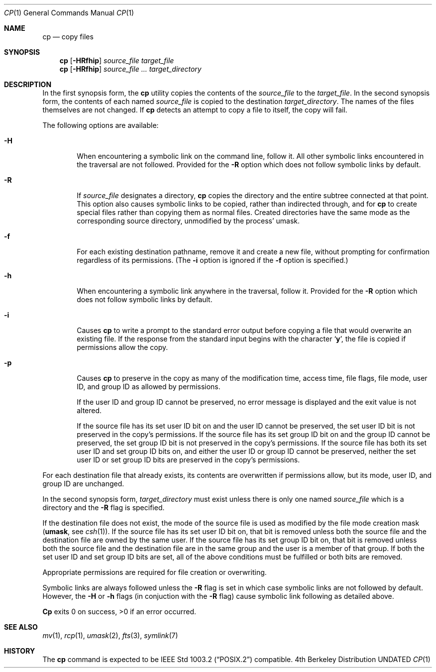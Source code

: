 .\" Copyright (c) 1989, 1990 The Regents of the University of California.
.\" All rights reserved.
.\"
.\" This code is derived from software contributed to Berkeley by
.\" the Institute of Electrical and Electronics Engineers, Inc.
.\"
.\" %sccs.include.redist.roff%
.\"
.\"	@(#)cp.1	6.22 (Berkeley) 5/31/93
.\"
.Dd 
.Dt CP 1
.Os BSD 4
.Sh NAME
.Nm cp
.Nd copy files
.Sh SYNOPSIS
.Nm cp
.Op Fl HRfhip
.Ar source_file target_file
.Nm cp
.Op Fl HRfhip
.Ar source_file ... target_directory
.Sh DESCRIPTION
In the first synopsis form, the
.Nm cp
utility copies the contents of the
.Ar source_file
to the
.Ar target_file .
In the second synopsis form,
the contents of each named
.Ar source_file
is copied to the destination
.Ar target_directory .
The names of the files themselves are not changed.
If
.Nm cp
detects an attempt to copy a file to itself, the copy will fail.
.Pp
The following options are available:
.Bl -tag -width flag
.It Fl H
When encountering a symbolic link on the command line, follow it.  All other
symbolic links encountered in the traversal are not followed.
Provided for the
.Fl R
option which does not follow symbolic links by default.
.It Fl R
If
.Ar source_file
designates a directory,
.Nm cp
copies the directory and the entire subtree connected at that point.
This option also causes symbolic links to be copied, rather than
indirected through, and for
.Nm cp
to create special files rather than copying them as normal files.
Created directories have the same mode as the corresponding source
directory, unmodified by the process' umask.
.It Fl f
For each existing destination pathname, remove it and
create a new file, without prompting for confirmation
regardless of its permissions.
(The
.Fl i
option is ignored if the
.Fl f
option is specified.)
.It Fl h
When encountering a symbolic link anywhere in the traversal, follow it.
Provided for the
.Fl R
option which does not follow symbolic links by default.
.It Fl i
Causes
.Nm cp
to write a prompt to the standard error output before copying a file that would
overwrite an existing file.
If the response from the standard input begins with the character
.Sq Li y ,
the file is copied if permissions allow the copy.
.It Fl p
Causes
.Nm cp
to preserve in the copy as many of the modification time, access time,
file flags, file mode, user ID, and group ID as allowed by permissions.
.Pp
If the user ID and group ID cannot be preserved, no error message
is displayed and the exit value is not altered.
.Pp
If the source file has its set user ID bit on and the user ID cannot
be preserved, the set user ID bit is not preserved
in the copy's permissions.
If the source file has its set group ID bit on and the group ID cannot
be preserved, the set group ID bit is not preserved
in the copy's permissions.
If the source file has both its set user ID and set group ID bits on,
and either the user ID or group ID cannot be preserved, neither
the set user ID or set group ID bits are preserved in the copy's
permissions.
.El
.Pp
For each destination file that already exists, its contents are
overwritten if permissions allow, but its mode, user ID, and group
ID are unchanged.
.Pp
In the second synopsis form, 
.Ar target_directory 
must exist unless there is only one named
.Ar source_file
which is a directory and the 
.Fl R 
flag is specified.
.Pp
If the destination file does not exist, the mode of the source file is
used as modified by the file mode creation mask
.Pf ( Ic umask ,
see
.Xr csh 1 ) .
If the source file has its set user ID bit on, that bit is removed
unless both the source file and the destination file are owned by the
same user.
If the source file has its set group ID bit on, that bit is removed
unless both the source file and the destination file are in the same
group and the user is a member of that group.
If both the set user ID and set group ID bits are set, all of the above
conditions must be fulfilled or both bits are removed.
.Pp
Appropriate permissions are required for file creation or overwriting.
.Pp
Symbolic links are always followed unless the 
.Fl R 
flag is set in which case symbolic links are not followed by default.  
However, the
.Fl H
or 
.Fl h
flags (in conjuction with the
.Fl R
flag) cause symbolic link following as detailed above.
.Pp
.Nm Cp
exits 0 on success, >0 if an error occurred.
.Sh SEE ALSO
.Xr mv 1 ,
.Xr rcp 1 ,
.Xr umask 2 , 
.Xr fts 3 ,
.Xr symlink 7
.Sh HISTORY
The
.Nm cp
command is expected to be
.St -p1003.2
compatible.

